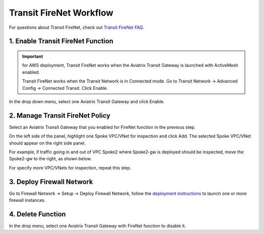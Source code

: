 .. meta::
  :description: Firewall Network Workflow
  :keywords: AWS Transit Gateway, AWS TGW, TGW orchestrator, Aviatrix Transit network, Transit DMZ, Egress, Firewall, Firewall Network, FireNet


=========================================================
Transit FireNet  Workflow
=========================================================

For questions about Transit FireNet, check out `Transit FireNet FAQ. <https://docs.aviatrix.com/HowTos/firewall_network_faq.html>`_

1. Enable Transit FireNet Function
------------------------------------------------

.. important::

  for AWS deployment, Transit FireNet works when the Aviatrix Transit Gateway is launched with ActiveMesh enabled. 

  Transit FireNet works when the Transit Network is in Connected mode. Go to Transit Network -> Advanced Config -> Connected Transit. Click Enable. 

In the drop down menu, select one Aviatrix Transit Gateway and click Enable. 

2. Manage Transit FireNet Policy
--------------------------------------

Select an Aviatrix Transit Gateway that you enabled for FireNet function in the previous step. 

On the left side of the panel, highlight one Spoke VPC/VNet for inspection and click Add. The selected Spoke VPC/VNet should appear on the right side panel. 

For example, if traffic going in and out of VPC Spoke2 where Spoke2-gw is deployed should be inspected, move the Spoke2-gw to the right, as shown below. 

|transit_firenet_policy|

For specify more VPC/VNets for inspection, repeat this step. 

3. Deploy Firewall Network
-----------------------------

Go to Firewall Network -> Setup -> Deploy Firewall Network, follow the `deployment instructions <https://docs.aviatrix.com/HowTos/firewall_network_workflow.html#a-launch-and-associate-firewall-instance>`_ to launch one or more firewall instances. 


4. Delete Function
------------------------------------------

In the drop menu, select one Aviatrix Transit Gateway with FireNet function to disable it.  

.. |transit_firenet_policy| image:: transit_firenet_workflow_media/transit_firenet_policy.png
   :scale: 30%

.. disqus::
